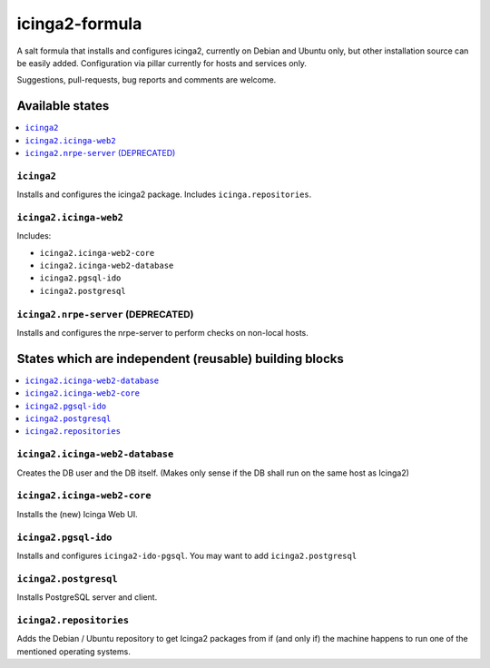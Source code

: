 ===============
icinga2-formula
===============

A salt formula that installs and configures icinga2, currently on Debian and Ubuntu only, but other
installation source can be easily added. Configuration via pillar currently for hosts and
services only.

.. note::

Suggestions, pull-requests, bug reports and comments are welcome.


Available states
================

.. contents::
    :local:


``icinga2``
-----------

Installs and configures the icinga2 package.
Includes ``icinga.repositories``.


``icinga2.icinga-web2``
-----------------------

Includes:

- ``icinga2.icinga-web2-core``
- ``icinga2.icinga-web2-database``
- ``icinga2.pgsql-ido``
- ``icinga2.postgresql``


``icinga2.nrpe-server`` (DEPRECATED)
------------------------------------

Installs and configures the nrpe-server to perform checks on non-local hosts.


States which are independent (reusable) building blocks
=======================================================

.. contents::
    :local:


``icinga2.icinga-web2-database``
-----------------------

Creates the DB user and the DB itself.
(Makes only sense if the DB shall run on the same host as Icinga2)


``icinga2.icinga-web2-core``
-----------------------

Installs the (new) Icinga Web UI.


``icinga2.pgsql-ido``
---------------------

Installs and configures ``icinga2-ido-pgsql``.
You may want to add ``icinga2.postgresql``


``icinga2.postgresql``
----------------------

Installs PostgreSQL server and client.


``icinga2.repositories``
------------------------

Adds the Debian / Ubuntu repository to get Icinga2 packages from if (and only if)
the machine happens to run one of the mentioned operating systems.
